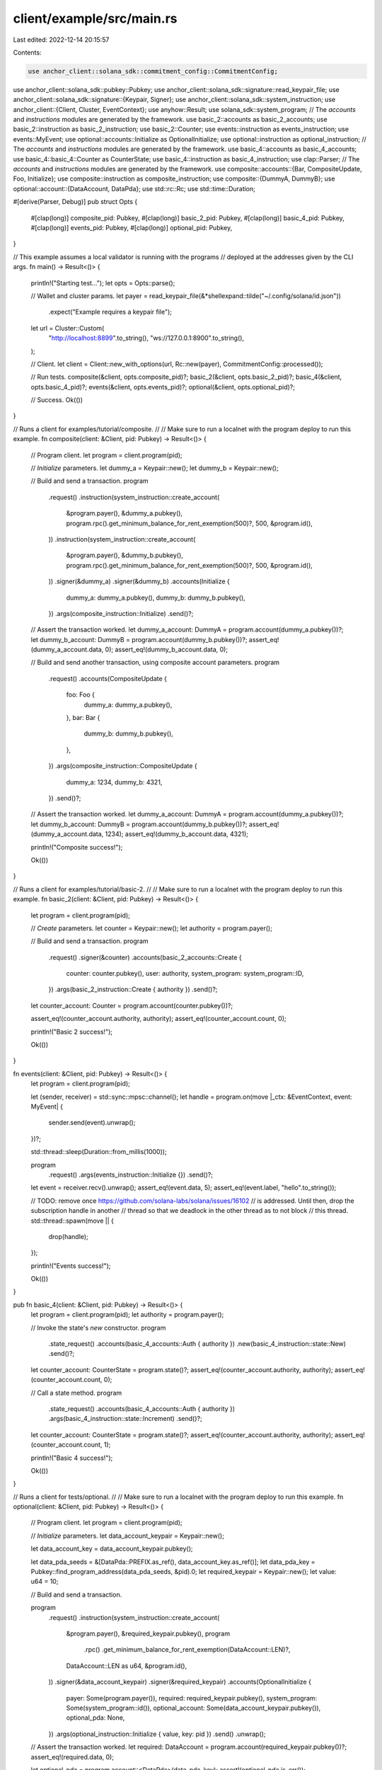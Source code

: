 client/example/src/main.rs
==========================

Last edited: 2022-12-14 20:15:57

Contents:

.. code-block:: rs

    use anchor_client::solana_sdk::commitment_config::CommitmentConfig;
use anchor_client::solana_sdk::pubkey::Pubkey;
use anchor_client::solana_sdk::signature::read_keypair_file;
use anchor_client::solana_sdk::signature::{Keypair, Signer};
use anchor_client::solana_sdk::system_instruction;
use anchor_client::{Client, Cluster, EventContext};
use anyhow::Result;
use solana_sdk::system_program;
// The `accounts` and `instructions` modules are generated by the framework.
use basic_2::accounts as basic_2_accounts;
use basic_2::instruction as basic_2_instruction;
use basic_2::Counter;
use events::instruction as events_instruction;
use events::MyEvent;
use optional::accounts::Initialize as OptionalInitialize;
use optional::instruction as optional_instruction;
// The `accounts` and `instructions` modules are generated by the framework.
use basic_4::accounts as basic_4_accounts;
use basic_4::basic_4::Counter as CounterState;
use basic_4::instruction as basic_4_instruction;
use clap::Parser;
// The `accounts` and `instructions` modules are generated by the framework.
use composite::accounts::{Bar, CompositeUpdate, Foo, Initialize};
use composite::instruction as composite_instruction;
use composite::{DummyA, DummyB};
use optional::account::{DataAccount, DataPda};
use std::rc::Rc;
use std::time::Duration;

#[derive(Parser, Debug)]
pub struct Opts {
    #[clap(long)]
    composite_pid: Pubkey,
    #[clap(long)]
    basic_2_pid: Pubkey,
    #[clap(long)]
    basic_4_pid: Pubkey,
    #[clap(long)]
    events_pid: Pubkey,
    #[clap(long)]
    optional_pid: Pubkey,
}

// This example assumes a local validator is running with the programs
// deployed at the addresses given by the CLI args.
fn main() -> Result<()> {
    println!("Starting test...");
    let opts = Opts::parse();

    // Wallet and cluster params.
    let payer = read_keypair_file(&*shellexpand::tilde("~/.config/solana/id.json"))
        .expect("Example requires a keypair file");
    let url = Cluster::Custom(
        "http://localhost:8899".to_string(),
        "ws://127.0.0.1:8900".to_string(),
    );

    // Client.
    let client = Client::new_with_options(url, Rc::new(payer), CommitmentConfig::processed());

    // Run tests.
    composite(&client, opts.composite_pid)?;
    basic_2(&client, opts.basic_2_pid)?;
    basic_4(&client, opts.basic_4_pid)?;
    events(&client, opts.events_pid)?;
    optional(&client, opts.optional_pid)?;

    // Success.
    Ok(())
}

// Runs a client for examples/tutorial/composite.
//
// Make sure to run a localnet with the program deploy to run this example.
fn composite(client: &Client, pid: Pubkey) -> Result<()> {
    // Program client.
    let program = client.program(pid);

    // `Initialize` parameters.
    let dummy_a = Keypair::new();
    let dummy_b = Keypair::new();

    // Build and send a transaction.
    program
        .request()
        .instruction(system_instruction::create_account(
            &program.payer(),
            &dummy_a.pubkey(),
            program.rpc().get_minimum_balance_for_rent_exemption(500)?,
            500,
            &program.id(),
        ))
        .instruction(system_instruction::create_account(
            &program.payer(),
            &dummy_b.pubkey(),
            program.rpc().get_minimum_balance_for_rent_exemption(500)?,
            500,
            &program.id(),
        ))
        .signer(&dummy_a)
        .signer(&dummy_b)
        .accounts(Initialize {
            dummy_a: dummy_a.pubkey(),
            dummy_b: dummy_b.pubkey(),
        })
        .args(composite_instruction::Initialize)
        .send()?;

    // Assert the transaction worked.
    let dummy_a_account: DummyA = program.account(dummy_a.pubkey())?;
    let dummy_b_account: DummyB = program.account(dummy_b.pubkey())?;
    assert_eq!(dummy_a_account.data, 0);
    assert_eq!(dummy_b_account.data, 0);

    // Build and send another transaction, using composite account parameters.
    program
        .request()
        .accounts(CompositeUpdate {
            foo: Foo {
                dummy_a: dummy_a.pubkey(),
            },
            bar: Bar {
                dummy_b: dummy_b.pubkey(),
            },
        })
        .args(composite_instruction::CompositeUpdate {
            dummy_a: 1234,
            dummy_b: 4321,
        })
        .send()?;

    // Assert the transaction worked.
    let dummy_a_account: DummyA = program.account(dummy_a.pubkey())?;
    let dummy_b_account: DummyB = program.account(dummy_b.pubkey())?;
    assert_eq!(dummy_a_account.data, 1234);
    assert_eq!(dummy_b_account.data, 4321);

    println!("Composite success!");

    Ok(())
}

// Runs a client for examples/tutorial/basic-2.
//
// Make sure to run a localnet with the program deploy to run this example.
fn basic_2(client: &Client, pid: Pubkey) -> Result<()> {
    let program = client.program(pid);

    // `Create` parameters.
    let counter = Keypair::new();
    let authority = program.payer();

    // Build and send a transaction.
    program
        .request()
        .signer(&counter)
        .accounts(basic_2_accounts::Create {
            counter: counter.pubkey(),
            user: authority,
            system_program: system_program::ID,
        })
        .args(basic_2_instruction::Create { authority })
        .send()?;

    let counter_account: Counter = program.account(counter.pubkey())?;

    assert_eq!(counter_account.authority, authority);
    assert_eq!(counter_account.count, 0);

    println!("Basic 2 success!");

    Ok(())
}

fn events(client: &Client, pid: Pubkey) -> Result<()> {
    let program = client.program(pid);

    let (sender, receiver) = std::sync::mpsc::channel();
    let handle = program.on(move |_ctx: &EventContext, event: MyEvent| {
        sender.send(event).unwrap();
    })?;

    std::thread::sleep(Duration::from_millis(1000));

    program
        .request()
        .args(events_instruction::Initialize {})
        .send()?;

    let event = receiver.recv().unwrap();
    assert_eq!(event.data, 5);
    assert_eq!(event.label, "hello".to_string());

    // TODO: remove once https://github.com/solana-labs/solana/issues/16102
    //       is addressed. Until then, drop the subscription handle in another
    //       thread so that we deadlock in the other thread as to not block
    //       this thread.
    std::thread::spawn(move || {
        drop(handle);
    });

    println!("Events success!");

    Ok(())
}

pub fn basic_4(client: &Client, pid: Pubkey) -> Result<()> {
    let program = client.program(pid);
    let authority = program.payer();

    // Invoke the state's `new` constructor.
    program
        .state_request()
        .accounts(basic_4_accounts::Auth { authority })
        .new(basic_4_instruction::state::New)
        .send()?;
    let counter_account: CounterState = program.state()?;
    assert_eq!(counter_account.authority, authority);
    assert_eq!(counter_account.count, 0);

    // Call a state method.
    program
        .state_request()
        .accounts(basic_4_accounts::Auth { authority })
        .args(basic_4_instruction::state::Increment)
        .send()?;
    let counter_account: CounterState = program.state()?;
    assert_eq!(counter_account.authority, authority);
    assert_eq!(counter_account.count, 1);

    println!("Basic 4 success!");

    Ok(())
}

// Runs a client for tests/optional.
//
// Make sure to run a localnet with the program deploy to run this example.
fn optional(client: &Client, pid: Pubkey) -> Result<()> {
    // Program client.
    let program = client.program(pid);

    // `Initialize` parameters.
    let data_account_keypair = Keypair::new();

    let data_account_key = data_account_keypair.pubkey();

    let data_pda_seeds = &[DataPda::PREFIX.as_ref(), data_account_key.as_ref()];
    let data_pda_key = Pubkey::find_program_address(data_pda_seeds, &pid).0;
    let required_keypair = Keypair::new();
    let value: u64 = 10;

    // Build and send a transaction.

    program
        .request()
        .instruction(system_instruction::create_account(
            &program.payer(),
            &required_keypair.pubkey(),
            program
                .rpc()
                .get_minimum_balance_for_rent_exemption(DataAccount::LEN)?,
            DataAccount::LEN as u64,
            &program.id(),
        ))
        .signer(&data_account_keypair)
        .signer(&required_keypair)
        .accounts(OptionalInitialize {
            payer: Some(program.payer()),
            required: required_keypair.pubkey(),
            system_program: Some(system_program::id()),
            optional_account: Some(data_account_keypair.pubkey()),
            optional_pda: None,
        })
        .args(optional_instruction::Initialize { value, key: pid })
        .send()
        .unwrap();

    // Assert the transaction worked.
    let required: DataAccount = program.account(required_keypair.pubkey())?;
    assert_eq!(required.data, 0);

    let optional_pda = program.account::<DataPda>(data_pda_key);
    assert!(optional_pda.is_err());

    let optional_account: DataAccount = program.account(data_account_keypair.pubkey())?;
    assert_eq!(optional_account.data, value * 2);

    println!("Optional success!");

    Ok(())
}


